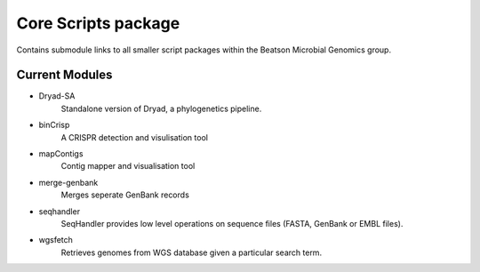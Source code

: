 Core Scripts package
====================

Contains submodule links to all smaller script packages within the Beatson
Microbial Genomics group. 

Current Modules
---------------
- Dryad-SA
    Standalone version of Dryad, a phylogenetics pipeline.
- binCrisp
    A CRISPR detection and visulisation tool 
- mapContigs
    Contig mapper and visualisation tool
- merge-genbank
    Merges seperate GenBank records
- seqhandler
    SeqHandler provides low level operations on sequence files (FASTA, GenBank or 
    EMBL files).
- wgsfetch
    Retrieves genomes from WGS database given a particular search term. 
